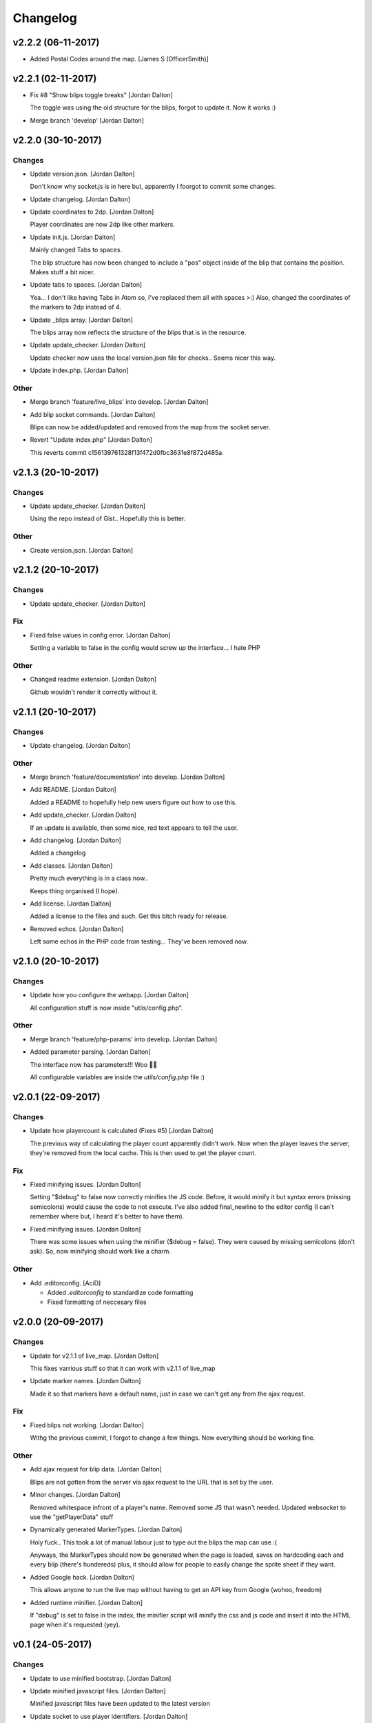 Changelog
=========
v2.2.2 (06-11-2017)
-------------------
- Added Postal Codes around the map. [James S (OfficerSmith)]

v2.2.1 (02-11-2017)
-------------------
- Fix #8 "Show blips toggle breaks" [Jordan Dalton]

  The toggle was using the old structure for the blips, forgot to update it. Now it works :)
- Merge branch 'develop' [Jordan Dalton]


v2.2.0 (30-10-2017)
-------------------

Changes
~~~~~~~
- Update version.json. [Jordan Dalton]

  Don't know why socket.js is in here but, apparently I foorgot to commit some changes.
- Update changelog. [Jordan Dalton]
- Update coordinates to 2dp. [Jordan Dalton]

  Player coordinates are now 2dp like other markers.
- Update init.js. [Jordan Dalton]

  Mainly changed Tabs to spaces.

  The blip structure has now been changed to include a "pos" object inside of the blip that contains the position. Makes stuff a bit nicer.
- Update tabs to spaces. [Jordan Dalton]

  Yea... I don't like having Tabs in Atom so, I've replaced them all with spaces >:)
  Also, changed the coordinates of the markers to 2dp instead of 4.
- Update _blips array. [Jordan Dalton]

  The blips array now reflects the structure of the blips that is in the resource.
- Update update_checker. [Jordan Dalton]

  Update checker now uses the local version.json file for checks.. Seems nicer this way.
- Update index.php. [Jordan Dalton]

Other
~~~~~
- Merge branch 'feature/live_blips' into develop. [Jordan Dalton]
- Add blip socket commands. [Jordan Dalton]

  Blips can now be added/updated and removed from the map from the socket server.
- Revert "Update index.php" [Jordan Dalton]

  This reverts commit c156139761328f13f472d0fbc3631e8f872d485a.


v2.1.3 (20-10-2017)
-------------------

Changes
~~~~~~~
- Update update_checker. [Jordan Dalton]

  Using the repo instead of Gist.. Hopefully this is better.

Other
~~~~~
- Create version.json. [Jordan Dalton]


v2.1.2 (20-10-2017)
-------------------

Changes
~~~~~~~
- Update update_checker. [Jordan Dalton]

Fix
~~~
- Fixed false values in config error. [Jordan Dalton]

  Setting a variable to false in the config would screw up the interface... I hate PHP

Other
~~~~~
- Changed readme extension. [Jordan Dalton]

  Github wouldn't render it correctly without it.


v2.1.1 (20-10-2017)
-------------------

Changes
~~~~~~~
- Update changelog. [Jordan Dalton]

Other
~~~~~
- Merge branch 'feature/documentation' into develop. [Jordan Dalton]
- Add README. [Jordan Dalton]

  Added a README to hopefully help new users figure out how to use this.
- Add update_checker. [Jordan Dalton]

  If an update is available, then some nice, red text appears to tell the user.
- Add changelog. [Jordan Dalton]

  Added a changelog
- Add classes. [Jordan Dalton]

  Pretty much everything is in a class now..

  Keeps thing organised (I hope).
- Add license. [Jordan Dalton]

  Added a license to the files and such. Get this bitch ready for release.
- Removed echos. [Jordan Dalton]

  Left some echos in the PHP code from testing... They've been removed now.


v2.1.0 (20-10-2017)
-------------------

Changes
~~~~~~~
- Update how you configure the webapp. [Jordan Dalton]

  All configuration stuff is now inside "utils/config.php".

Other
~~~~~
- Merge branch 'feature/php-params' into develop. [Jordan Dalton]
- Added parameter parsing. [Jordan Dalton]

  The interface now has parameters!!! Woo 🎊🎊

  All configurable variables are inside the `utils/config.php` file :)


v2.0.1 (22-09-2017)
-------------------

Changes
~~~~~~~
- Update how playercount is calculated (Fixes #5) [Jordan Dalton]

  The previous way of calculating the player count apparently didn't work. Now when the player leaves the server, they're removed from the local cache. This is then used to get the player count.

Fix
~~~
- Fixed minifying issues. [Jordan Dalton]

  Setting "$debug" to false  now correctly minifies the JS code. Before, it would minify it but syntax errors (missing semicolons) would cause the code to not execute.
  I've also added final_newline to the editor config (I can't remember where but, I heard it's better to have them).
- Fixed minifying issues. [Jordan Dalton]

  There was some issues when using the minifier ($debug = false). They were caused by missing semicolons (don't ask). So, now minifying should work like a charm.

Other
~~~~~
- Add .editorconfig. [AciD]

  - Added `.editorconfig` to standardize code formatting
  - Fixed formatting of neccesary files


v2.0.0 (20-09-2017)
-------------------

Changes
~~~~~~~
- Update for v2.1.1 of live_map. [Jordan Dalton]

  This fixes varrious stuff so that it can work with v2.1.1 of live_map
- Update marker names. [Jordan Dalton]

  Made it so that markers have a default name, just in case we can't get any from the ajax request.

Fix
~~~
- Fixed blips not working. [Jordan Dalton]

  Withg the previous commit, I forgot to change a few thiings. Now everything should be working fine.

Other
~~~~~
- Add ajax request for blip data. [Jordan Dalton]

  Blips are not gotten from the server via ajax request to the URL that is set by the user.
- Minor changes. [Jordan Dalton]

  Removed whitespace infront of a player's name.
  Removed some JS that wasn't needed.
  Updated websocket to use the "getPlayerData" stuff
- Dynamically generated MarkerTypes. [Jordan Dalton]

  Holy fuck.. This took a lot of manual labour just to type out the blips the map can use :(

  Anyways, the MarkerTypes should now be generated when the page is loaded, saves on hardcoding each and every blip (there's hundereds) plus, it should allow for people to easily change the sprite sheet if they want.
- Added Google hack. [Jordan Dalton]

  This allows anyone to run the live map without having to get an API  key from Google (wohoo, freedom)
- Added runtime minifier. [Jordan Dalton]

  If "debug" is set to false in the index, the minifier script will minify the css and js code and insert it into the HTML page when it's requested (yey).


v0.1 (24-05-2017)
-----------------

Changes
~~~~~~~
- Update to use minified bootstrap. [Jordan Dalton]
- Update minified javascript files. [Jordan Dalton]

  Minified javascript files have been updated to the latest version
- Update socket to use player identifiers. [Jordan Dalton]

  Localcache now uses the player identifier which, should be more unique than player names.
- Update socket url to identityrp. [Jordan Dalton]

  App now uses the identityrp secure websocket
- Update jail2 location. [Jordan Dalton]

  "jail2" was previously being rendered to a plane icon
- Update websocket to use SSL. [Jordan Dalton]
- Update UI. [Jordan Dalton]

  Updated the UI and changed some stuff to make the app run a bit better.
- Update script tags in index to show previous changes. [Jordan Dalton]
- Update tile handling. [Jordan Dalton]

  Map can now let user's pan anywhere, showing them the map again. Before the map would just disapear when panned too far.

Fix
~~~
- Fixed hiding blips hiding players and added vehicle blips. [Jordan
  Dalton]

  Before, when hiding all blips the player blips would also be hidden. They should now be shown when other blips are hidden.

  When a player enters a vehicle, their blip changes to the appropriate icon and the vehicle name is displayed.
- Fixed websocket. [Jordan Dalton]

  Apparently I committed a change that shouldn't have been committed... This fixes that commit.

Other
~~~~~
- Remove player in localcache. [Jordan Dalton]

  Wasn't really using it anyways..
- Fix HTML syntax errors. [Jordan Dalton]

  Had some small syntax errors, they didin't break anything but there was some errors in console.
- Add local jquery file back and various updates. [Jordan Dalton]

  I must have fucked something up last time I added the jquery js file.. It works now so, I've added it back.
  I've also moved the control functions into their own file
- Apparently I can't use a local JQuery file... FML. [Jordan Dalton]
- I need to pay attention more.. [Jordan Dalton]
- I'm tired. [Jordan Dalton]

  Been working all night..
- Add player tracking. [Jordan Dalton]

  Users can now track players on the server.. Stalkers!
- Add caching for blips and player selection. [Jordan Dalton]

  Blips are now only downloaded when the user clicks "refresh" and when the app is first loaded.
  User can now select a player that is online to "track". Still need to implement tracking,
- Add some more markers. [Jordan Dalton]

  Added some more marker types to the interface
- Add minified js files. [Jordan Dalton]

  Javascript files have been minified and updated.
- Add toggle showing blips. [Jordan Dalton]

  Blips can now be toggled on and off. When off, only the player markers should be shown.
- Added link to IdentityRP. [Jordan Dalton]
- Various fixes and changes. [Jordan Dalton]
- Add favicon. [Jordan Dalton]
- Remove images/map. [Jordan Dalton]

  Removed the image files..
- Moved unminified files to js/src. [Jordan Dalton]

  Unminified files are now in their own folder and should be used when developing.
- Add minified markers file. [Jordan Dalton]

  I think minified files are loaded quicker and the markers file is big so, it's now minified.
- Add index.php. [Jordan Dalton]

  The main page for the app
- Add sockets.js. [Jordan Dalton]

  This file handles the websocket connection.
  It also updates the player markers and blips received from the game server.
- Add app.js. [Jordan Dalton]

  Contains various JQuery plugins such as modernizer
- Add utils.js. [Jordan Dalton]

  The utils file mainly contains utility methods such as game coords to map coords
- Add objects.js. [Jordan Dalton]

  This file contains the various objects that the app will use.
- Add init file. [Jordan Dalton]

  The init file will handle the initialization of the map.
- Add styles. [Jordan Dalton]

  Added the CSS files for styling the app
- Add marker types. [Jordan Dalton]

  Marker types been added to allow the correctt type to have the correct image from the spritesheet.
- Added js for map related stuff. [Jordan Dalton]

  Initializes the maps, controls and events.
- Add uv-invert tiles. [Jordan Dalton]

  Added the images for the uv-ivert map.. I don't think it's going to be used but.. They're here anyways..
- Add satalite tiles. [Jordan Dalton]

  Added the images for the satalite mapp
- Add road tiles. [Jordan Dalton]

  Images for the road map
- Add more atlas tiles. [Jordan Dalton]

  I'm starting to dislike sourcetree.
- Add missing atlas tiles. [Jordan Dalton]

  I didn't commit all tiles.. Here's the rest of them
- Add atlas tiles. [Jordan Dalton]

  Images for the atlas map
- Add icons. [Jordan Dalton]

  Icons to show on the map have been added.


